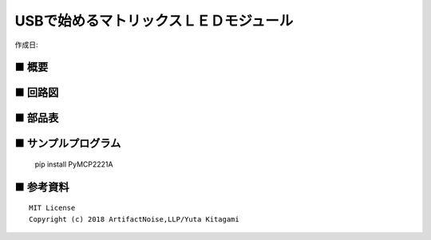 ========================================================================
USBで始めるマトリックスＬＥＤモジュール
========================================================================

作成日:


.. image:: ./img/resize/AN-USB-S11059.jpg
    :width: 480px



■ 概要
------------------------------------------------------------------------


■ 回路図
------------------------------------------------------------------------

.. image:: ./img/AN-USB-MatrixLED6x8.PNG
    :width: 480px

■ 部品表
------------------------------------------------------------------------



■ サンプルプログラム
------------------------------------------------------------------------

    pip install PyMCP2221A




■ 参考資料
------------------------------------------------------------------------


::
    
    MIT License
    Copyright (c) 2018 ArtifactNoise,LLP/Yuta Kitagami   
